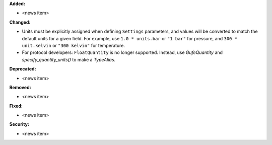 **Added:**

* <news item>

**Changed:**

* Units must be explicitly assigned when defining ``Settings`` parameters, and values will be converted to match the default units for a given field. For example, use ``1.0 * units.bar`` or ``"1 bar"`` for pressure, and ``300 * unit.kelvin`` or ``"300 kelvin"`` for temperature.
* For protocol developers: ``FloatQuantity`` is no longer supported. Instead, use `GufeQuantity` and `specify_quantity_units()` to make a `TypeAlias`.


**Deprecated:**

* <news item>

**Removed:**

* <news item>

**Fixed:**

* <news item>

**Security:**

* <news item>

